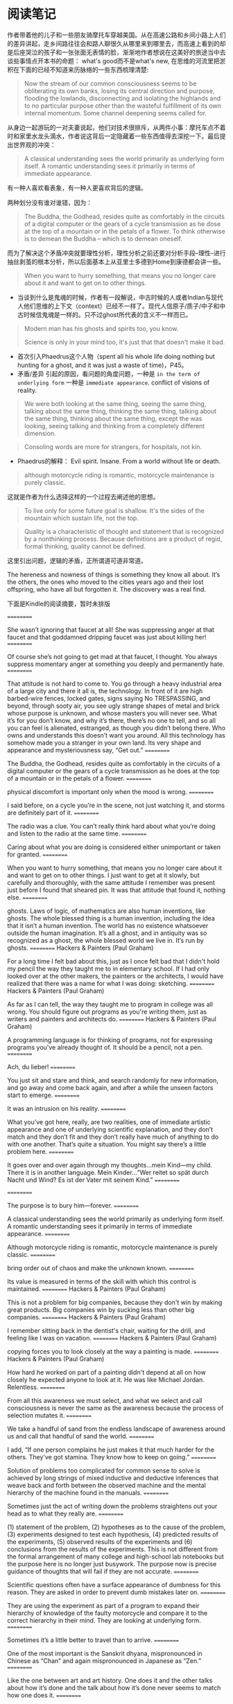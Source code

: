 * 阅读笔记
作者带着他的儿子和一些朋友骑摩托车穿越美国。从在高速公路和乡间小路上人们的差异讲起，走乡间路往往会和路人聊很久从哪里来到哪里去，而高速上看到的却是后座哭泣的孩子和一张张面无表情的脸，渐渐地作者想说在这美好的旅途当中去谈些事情点开本书的命题： what's good而不是what's new, 在思维的河流里把淤积在下面的已经不知道来历脉络的一些东西梳理清楚:

#+BEGIN_QUOTE
Now the stream of our common consciousness seems to be obliterating its own banks, losing its central direction and purpose, flooding the lowlands, disconnecting and isolating the highlands and to no particular purpose other than the wasteful fulfillment of its own internal momentum. Some channel deepening seems called for.
#+END_QUOTE

从身边一起游玩的一对夫妻说起，他们对技术很排斥，从两件小事：摩托车点不着时和家里水龙头滴水，作者说这背后一定隐藏着一些东西值得去深挖一下。最后提出世界观的冲突：
#+BEGIN_QUOTE
A classical understanding sees the world primarily as underlying form itself. A romantic understanding sees it primarily in terms of immediate appearance.
#+END_QUOTE
有一种人喜欢看表象，有一种人更喜欢背后的逻辑。

两种划分没有谁对谁错，因为：

#+BEGIN_QUOTE
The Buddha, the Godhead, resides quite as comfortably in the circuits of a digital computer or the gears of a cycle transmission as he dose at the top of a mountain or in the petals of a flower. To think otherwise is to demean the Buddha -- which is to demean oneself.
#+END_QUOTE


而为了解决这个矛盾冲突就要理性分析，理性分析之前还要对分析手段--理性--进行抽丝剥茧的根本分析，所以后面基本上从亚里士多德到Home到康德都会讲一些。



#+BEGIN_QUOTE
When you want to hurry something, that means you no longer care about it and  want to get on to other things.
#+END_QUOTE

+ 当谈到什么是鬼魂的时候，作者有一段解说，中古时候的人或者Indian与现代人他们思维的上下文（context）已经不一样了。现代人信原子/质子/中子和中古时候信鬼魂是一样的。只不过ghost所代表的含义不一样而已。
#+BEGIN_QUOTE
Modern man has his ghosts and spirits too, you know.

Science is only in your mind too, it's just that that doesn't make it bad.
#+END_QUOTE

+ 首次引入Phaedrus这个人物（spent all his whole life doing nothing but hunting for a ghost, and it was just a waste of time)，P45。
+ 矛盾/差异 引起的原因，看问题的角度问题，一种是 =in the term of underlying form= 一种是 =immediate appearance=. conflict of visions of reality.


#+BEGIN_QUOTE
We were both looking at the same thing, seeing the same thing, talking about the same thing, thinking the same thing, talking about the same thing, thinking about the same thing, except the was looking, seeing talking and thinking from a completely different dimension.
#+END_QUOTE

#+BEGIN_QUOTE
Consoling words are more for strangers, for hospitals, not kin.
#+END_QUOTE

+ Phaedrus的解释：
  Evil spirit. Insane. From a world without life or death.
#+BEGIN_QUOTE
although motorcycle riding is romantic, motorcycle maintenance is purely classic.
#+END_QUOTE
这就是作者为什么选择这样的一个过程去阐述他的思想。

#+BEGIN_QUOTE
To live only for some future goal is shallow. It's the sides of the mountain which sustain life, not the top.
#+END_QUOTE

#+BEGIN_QUOTE
Quality is a characteristic of thought and statement that is recognized by a nonthinking process. Because definitions are a product of regid, formal thinking, quality cannot be defined.
#+END_QUOTE
这里引出问题，逻辑的矛盾，正所谓道可道非常道。

The hereness and nowness of things is something they know all about. It’s the others, the ones who moved to the cities years ago and their lost offspring, who have all but forgotten it. The discovery was a real find.

下面是Kindle的阅读摘要，暂时未排版

==========


She wasn’t ignoring that faucet at all! She was suppressing anger at that faucet and that goddamned dripping faucet was just about killing her!
==========


Of course she’s not going to get mad at that faucet, I thought. You always suppress momentary anger at something you deeply and permanently hate.
==========


That attitude is not hard to come to. You go through a heavy industrial area of a large city and there it all is, the technology. In front of it are high barbed-wire fences, locked gates, signs saying No TRESPASSING, and beyond, through sooty air, you see ugly strange shapes of metal and brick whose purpose is unknown, and whose masters you will never see. What it’s for you don’t know, and why it’s there, there’s no one to tell, and so all you can feel is alienated, estranged, as though you didn’t belong there. Who owns and understands this doesn’t want you around. All this technology has somehow made you a stranger in your own land. Its very shape and appearance and mysteriousness say, “Get out.”
==========


The Buddha, the Godhead, resides quite as comfortably in the circuits of a digital computer or the gears of a cycle transmission as he does at the top of a mountain or in the petals of a flower.
==========


physical discomfort is important only when the mood is wrong.
==========


I said before, on a cycle you’re in the scene, not just watching it, and storms are definitely part of it.
==========


The radio was a clue. You can’t really think hard about what you’re doing and listen to the radio at the same time.
==========


Caring about what you are doing is considered either unimportant or taken for granted.
==========


When you want to hurry something, that means you no longer care about it and want to get on to other things. I just want to get at it slowly, but carefully and thoroughly, with the same attitude I remember was present just before I found that sheared pin. It was that attitude that found it, nothing else.
==========


ghosts. Laws of logic, of mathematics are also human inventions, like ghosts. The whole blessed thing is a human invention, including the idea that it isn’t a human invention. The world has no existence whatsoever outside the human imagination. It’s all a ghost, and in antiquity was so recognized as a ghost, the whole blessed world we live in. It’s run by ghosts.
==========
Hackers & Painters (Paul Graham)

For a long time I felt bad about this, just as I once felt bad that I didn't hold my pencil the way they taught me to in elementary school. If I had only looked over at the other makers, the painters or the architects, I would have realized that there was a name for what I was doing: sketching.
==========
Hackers & Painters (Paul Graham)

As far as I can tell, the way they taught me to program in college was all wrong. You should figure out programs as you're writing them, just as writers and painters and architects do.
==========
Hackers & Painters (Paul Graham)

A programming language is for thinking of programs, not for expressing programs you've already thought of. It should be a pencil, not a pen.
==========


Ach, du lieber!
==========


You just sit and stare and think, and search randomly for new information, and go away and come back again, and after a while the unseen factors start to emerge.
==========


It was an intrusion on his reality.
==========


What you’ve got here, really, are two realities, one of immediate artistic appearance and one of underlying scientific explanation, and they don’t match and they don’t fit and they don’t really have much of anything to do with one another. That’s quite a situation. You might say there’s a little problem here.
==========


It goes over and over again through my thoughts…mein Kind—my child. There it is in another language. Mein Kinder…“Wer reitet so spät durch Nacht und Wind? Es ist der Vater mit seinem Kind.”
==========



==========


The purpose is to bury him—forever.
==========


A classical understanding sees the world primarily as underlying form itself. A romantic understanding sees it primarily in terms of immediate appearance.
==========


Although motorcycle riding is romantic, motorcycle maintenance is purely classic.
==========


bring order out of chaos and make the unknown known.
==========


Its value is measured in terms of the skill with which this control is maintained.
==========
Hackers & Painters (Paul Graham)

This is not a problem for big companies, because they don't win by making great products. Big companies win by sucking less than other big companies.
==========
Hackers & Painters (Paul Graham)

I remember sitting back in the dentist's chair, waiting for the drill, and feeling like I was on vacation.
==========
Hackers & Painters (Paul Graham)

copying forces you to look closely at the way a painting is made.
==========
Hackers & Painters (Paul Graham)

How hard he worked on part of a painting didn't depend at all on how closely he expected anyone to look at it. He was like Michael Jordan. Relentless.
==========


From all this awareness we must select, and what we select and call consciousness is never the same as the awareness because the process of selection mutates it.
==========


We take a handful of sand from the endless landscape of awareness around us and call that handful of sand the world.
==========


I add, “If one person complains he just makes it that much harder for the others. They’ve got stamina. They know how to keep on going.”
==========


Solution of problems too complicated for common sense to solve is achieved by long strings of mixed inductive and deductive inferences that weave back and forth between the observed machine and the mental hierarchy of the machine found in the manuals.
==========


Sometimes just the act of writing down the problems straightens out your head as to what they really are.
==========


(1) statement of the problem, (2) hypotheses as to the cause of the problem, (3) experiments designed to test each hypothesis, (4) predicted results of the experiments, (5) observed results of the experiments and (6) conclusions from the results of the experiments. This is not different from the formal arrangement of many college and high-school lab notebooks but the purpose here is no longer just busywork. The purpose now is precise guidance of thoughts that will fail if they are not accurate.
==========


Scientific questions often have a surface appearance of dumbness for this reason. They are asked in order to prevent dumb mistakes later on.
==========


They are using the experiment as part of a program to expand their hierarchy of knowledge of the faulty motorcycle and compare it to the correct hierarchy in their mind. They are looking at underlying form.
==========


Sometimes it’s a little better to travel than to arrive.
==========


One of the most important is the Sanskrit dhyana, mispronounced in Chinese as “Chan” and again mispronounced in Japanese as “Zen.”
==========


Like the one between art and art history. One does it and the other talks about how it’s done and the talk about how it’s done never seems to match how one does it.
==========


“Peace of mind isn’t at all superficial, really,” I expound. “It’s the whole thing. That which produces it is good maintenance; that which disturbs it is poor maintenance. What we call workability of the machine is just an objectification of this peace of mind. The ultimate test’s always your own serenity. If you don’t have this when you start and maintain it while you’re working you’re likely to build your personal problems right into the machine itself.”
==========


I add, “What’s more common is that you feel unpeaceful even if it’s right, and I think that’s the actual case here.
==========


the art of the work is just as dependent upon your own mind and spirit as it is upon the material of the machine. That’s why you need the peace of mind.
==========


“You look at where you’re going and where you are and it never makes sense, but then you look back at where you’ve been and a pattern seems to emerge. And if you project forward from that pattern, then sometimes you can come up with something.
==========


The whole Renaissance is supposed to have resulted from the topsy-turvy feeling caused by Columbus’ discovery of a new world.
==========


The Church attitude is that civilization, or “the system” or “society” or whatever you want to call it, is best served not by mules but by free men. The purpose of abolishing grades and degrees is not to punish mules or to get rid of them but to provide an environment in which that mule can turn into a free man.
==========


Mountains should be climbed with as little effort as possible and without desire. The reality of your own nature should determine the speed. If you become restless, speed up. If you become winded, slow down. You climb the mountain in an equilibrium between restlessness and exhaustion. Then, when you’re no longer thinking ahead, each footstep isn’t just a means to an end but a unique event in itself. This leaf has jagged edges. This rock looks loose. From this place the snow is less visible, even though closer. These are things you should notice anyway. To live only for some future goal is shallow. It’s the sides of the mountain which sustain life, not the top. Here’s where things grow.
==========


“Quality is a characteristic of thought and statement that is recognized by a nonthinking process.
==========


Any effort that has self-glorification as its final endpoint is bound to end in disaster.
==========


If we can show that a world without Quality functions abnormally, then we have shown that Quality exists, whether it’s defined or not.”
==========


before he arrived at this, but eventually he saw that Quality couldn’t be independently related with either the subject or the object but could be
==========


before he arrived at this, but eventually he saw that Quality couldn’t be independently related with either the subject or the object but could be found only in the relationship of the two with each other.
==========


This means Quality is not just the result of a collision between subject and object. The very existence of subject and object themselves is deduced from the Quality event. The Quality event is the cause of the subjects and objects, which are then mistakenly presumed to be the cause of the Quality!
==========


The only Zen you find on the tops of mountains is the Zen you bring up there.
==========


The past exists only in our memories, the future only in our plans. The present is our only reality.
==========


The past exists only in our memories, the future only in our plans. The present is our only reality. The tree that you are aware of intellectually, because of that small time lag, is always in the past and therefore is always unreal. Any intellectually conceived object is always in the past and therefore unreal. Reality is always the moment of vision before the intellectualization takes place. There is no other reality. This preintellectual reality is what Phaedrus felt he had properly identified as Quality. Since all intellectually identifiable things must emerge from this preintellectual reality, Quality is the parent, the source of all subjects and objects.
==========


You have to depress for a while before you can get down to doing it. Then, once you have depressed into a really low-key mood, it isn’t so bad.
==========


It is the quest of this special classic beauty, the sense of harmony of the cosmos, which makes us choose the facts most fitting to contribute to this harmony.
==========


It’s always been an artificial interpretation superimposed on reality. It’s never been reality itself.
==========


If your mind is truly, profoundly stuck, then you may be much better off than when it was loaded with ideas.
==========


The fear of stuckness is needless because the longer you stay stuck the more you see the Quality-reality that gets you unstuck every time.
==========


The material and the craftsman’s thoughts change together in a progression of smooth, even changes until his mind is at rest at the exact instant the material is right.
==========


Peace of mind produces right values, right values produce right thoughts. Right thoughts produce right actions and right actions produce work which will be a material reflection for others to see of the serenity at the center of it all. That was what it was about that wall in Korea. It was a material reflection of a spiritual reality.
==========


What keeps me from thinking I’ve hit them all is that with every job I discover more. Motorcycle maintenance gets frustrating. Angering. Infuriating. That’s what makes it interesting.
==========


What you have to do, if you get caught in this gumption trap of value rigidity, is slow down—you’re going to have to slow down anyway whether you want to or not—but slow down deliberately and go over ground that you’ve been over before to see if the things you thought were important were really important and to…well…just stare at the machine.
==========


If you have a high evaluation of yourself then your ability to recognize new facts is weakened.
==========


In motorcycle maintenance the mu answer given by the machine to many of the diagnostic questions put to it is a major cause of gumption loss. It shouldn’t be! When your answer to a test is indeterminate it means one of two things: that your test procedures aren’t doing what you think they are or that your understanding of the context of the question needs to be enlarged. Check your tests and restudy the question. Don’t throw away those mu answers! They’re every bit as vital as the yes or no answers. They’re more vital. They’re the ones you grow on!
==========


Here by far the most frustrating gumption trap is inadequate tools. Nothing’s quite so demoralizing as a tool hang-up. Buy good tools as you can afford them and you’ll never regret it. If you want to save money don’t overlook the newspaper want ads. Good tools, as a rule, don’t wear out, and good secondhand tools are much better than inferior new ones. Study the tool catalogs. You can learn a lot from them.
==========


predisposes you to avoid the traps and see the right facts. You want to know how to paint a perfect painting? It’s easy. Make yourself perfect and then just paint naturally. That’s the way all the experts do it.
==========


The real cycle you’re working on is a cycle called yourself. The machine that appears to be “out there” and the person that appears to be “in here” are not two separate things. They grow toward Quality or fall away from Quality together.
==========


Quality isn’t method. It’s the goal toward which method is aimed.
==========


We see much more of this loneliness now. It’s paradoxical that where people are the most closely crowded, in the big coastal cities in the East and West, the loneliness is the greatest. Back where people were so spread out in western Oregon and Idaho and Montana and the Dakotas you’d think the loneliness would have been greater, but we didn’t see it so much.
==========
Hackers & Painters (Paul Graham)

Argue with idiots, and you become an idiot.
==========


Man is not the source of all things, as the subjective idealists would say. Nor is he the passive observer of all things, as the objective idealists and materialists would say. The Quality which creates the world emerges as a relationship between man and his experience. He is a participant in the creation of all things. The measure of all
==========


Man is not the source of all things, as the subjective idealists would say. Nor is he the passive observer of all things, as the objective idealists and materialists would say. The Quality which creates the world emerges as a relationship between man and his experience. He is a participant in the creation of all things. The measure of all things—it fits. And they taught rhetoric—that fits.
==========
Hackers & Painters (Paul Graham)

I think so. I think a society in which people can do and say what they want will also tend to be one in which the most efficient solutions win, rather than those sponsored by the most influential people.
==========
Effective Python: 59 Specific Ways to Write Better Python (Effective Software Development Series) (Brett Slatkin)

To convert Unicode characters to binary data, you must use the encode method. To convert binary data to Unicode characters, you must use the decode method.
==========
Effective Python: 59 Specific Ways to Write Better Python (Effective Software Development Series) (Brett Slatkin)

In Python 3, bytes contains sequences of 8-bit values, str contains sequences of Unicode characters. bytes and str instances can’t be used together with operators (like > or +).
==========
Effective Python: 59 Specific Ways to Write Better Python (Effective Software Development Series) (Brett Slatkin)

In Python 2, str contains sequences of 8-bit values, unicode contains sequences of Unicode characters. str and unicode can be used together with operators if the str only contains 7-bit ASCII characters. Use helper functions to ensure that the inputs you operate on are the type of character sequence you expect (8-bit values, UTF-8 encoded characters, Unicode characters, etc.). If you want to read or write binary data to/from a file, always open the file using a binary mode (like 'rb' or 'wb').
==========
The Road Less Traveled (M. Scott Peck)

Yet it is in this whole process of meeting and solving problems that life has its meaning. Problems are the cutting edge that distinguishes between success and failure.
==========
The Road Less Traveled (M. Scott Peck)

“Those things that hurt, instruct.”
==========
The Road Less Traveled (M. Scott Peck)

pain of problems constructively that I call discipline? There are four: delaying of gratification, acceptance of responsibility, dedication to truth, and balancing.
==========
Hackers & Painters (Paul Graham)

All you need to do is be part of a small group working on a hard problem.
==========
Hackers & Painters (Paul Graham)

If you're in a job that feels safe, you are not going to get rich, because if there is no danger there is almost certainly no leverage.
==========
Hackers & Painters (Paul Graham)

What this meant in practice was that we deliberately sought hard problems. If there were two features we could add to our software, both equally valuable in proportion to their difficulty, we'd always take the harder one.
==========
Hackers & Painters (Paul Graham)

A great deal has been written about the causes of the Industrial Revolution. But surely a necessary, if not sufficient, condition was that people who made fortunes be able to enjoy them in peace.11 One piece of evidence is what happened to countries
==========
Hackers & Painters (Paul Graham)

A great deal has been written about the causes of the Industrial Revolution. But surely a necessary, if not sufficient, condition was that people who made fortunes be able to enjoy them in peace.
==========
Hackers & Painters (Paul Graham)

If taste is just personal preference, then everyone's is already perfect: you like whatever you like, and that's it.
==========
Hackers & Painters (Paul Graham)

GOOD DESIGN IS SIMPLE. You hear this from math to painting.
==========
Hackers & Painters (Paul Graham)

In math it means that a shorter proof tends to be a better one. Where axioms are concerned, especially, less is more. It means much the same thing in programming.
==========
Hackers & Painters (Paul Graham)

GOOD DESIGN IS TIMELESS.
==========
Hackers & Painters (Paul Graham)

if you can imagine someone surpassing you, you should do it yourself.
==========
Hackers & Painters (Paul Graham)

GOOD DESIGN SOLVES THE RIGHT PROBLEM.
==========
Hackers & Painters (Paul Graham)

GOOD DESIGN IS HARD. If you look at the people who've done great work, one thing they all seem to have in common is that they worked very hard. If you're not working hard, you're probably wasting your time.
==========
Hackers & Painters (Paul Graham)

GOOD DESIGN IS REDESIGN.
==========
Hackers & Painters (Paul Graham)

The ambitious are not content to imitate.
==========
The Road Less Traveled (M. Scott Peck)

Problems do not go away. They must be worked through or else they remain, forever a barrier to the growth and development of the spirit.
==========
The Road Less Traveled (M. Scott Peck)

It is in such ways that character-disordered parents almost invariably produce character-disordered or neurotic children. It is the parents themselves who visit their sins upon their children.
==========
The Road Less Traveled (M. Scott Peck)

By casting away their responsibility they may feel comfortable with themselves, but they have ceased to solve the problems of living, have ceased to grow spiritually, and have become dead weight for society.
==========
The Road Less Traveled (M. Scott Peck)

“If you are not part of the solution, then you are part of the problem.”
==========
The 4-Hour Body: An Uncommon Guide to Rapid Fat-Loss, Incredible Sex, and Becoming Superhuman (Timothy Ferriss)

To do the impossible (sail around the world, break the four-minute mile, reach the moon), you need to ignore the popular.
==========
The 4-Hour Body: An Uncommon Guide to Rapid Fat-Loss, Incredible Sex, and Becoming Superhuman (Timothy Ferriss)

The decent method you follow is better than the perfect method you quit.
==========
The 4-Hour Body: An Uncommon Guide to Rapid Fat-Loss, Incredible Sex, and Becoming Superhuman (Timothy Ferriss)

Recreation is for fun. Exercise is for producing changes. Don’t confuse the two.
==========
Daily Rituals How Artists Work (Mason Currey)

“He said that it’s a very good idea that after you write a little bit, stop and then copy it. Because while you’re copying it, you’re thinking about it, and it’s giving you other ideas.
==========


Caring about what you are doing is considered either unimportant or taken for granted.
==========


When you want to hurry something, that means you no longer care about it and want to get on to other things. I just want to get at it slowly, but carefully and thoroughly, with the same attitude I remember was present just before I found that sheared pin. It was that attitude that found it, nothing else.
==========
Hackers & Painters (Paul Graham)

And looking down on the user, however benevolently, always seems to corrupt the designer.
==========
Hackers & Painters (Paul Graham)

In software, my rule is: always have working code. If you're writing something you'll be able to test in an hour, you have the prospect of an immediate reward to motivate you. The same is true in the arts, and particularly in oil painting.
==========
Hackers & Painters (Paul Graham)

Design means making things for humans. But it's not just the user who's human. The designer is human too.
==========


You just sit and stare and think, and search randomly for new information, and go away and come back again, and after a while the unseen factors start to emerge.
==========
重新定义公司:谷歌是如何运营的 (奇点系列) (埃里克•施密特;乔纳森•罗森伯格)

你的头衔可以让你成为管理者，但让你成为领导者的，是你的员工。
==========
重新定义公司:谷歌是如何运营的 (奇点系列) (埃里克•施密特;乔纳森•罗森伯格)

那些无论你是否批准都按自己的想法做事的人，才值得你投资。你会发现，这样的人往往会成为企业最为宝贵的创意精英。
==========
重新定义公司:谷歌是如何运营的 (奇点系列) (埃里克•施密特;乔纳森•罗森伯格)

。第一印象是双向的，你在审视别人，别人也在审视你
==========
学箭悟禅录 (欧根•赫里格尔)

真正的艺术，”大师高声说道，“是没有目的、没有目标的！你越是一心想学会以射中靶子为目的的射箭，你就越射不好箭，靶子离你也会越远。你的拦路虎是你的主观意愿太强了。你以为不经过你自身做过的事是不会发生的
==========


Although motorcycle riding is romantic, motorcycle maintenance is purely classic.
==========


We take a handful of sand from the endless landscape of awareness around us and call that handful of sand the world.
==========


What has become an urgent necessity is a way of looking at the world that does violence to neither of these two kinds of understanding and unites them into one.
==========
Mickey Petersen-Mastering Emacs (2015)
- 您在第 103-103 页的标注 | 添加于 2016年1月5日星期二 下午9:36:36

You can view your current buﬀer’s syntax table by typing C-h s — it may take a while to load. In it you will see a human readable version of the characters and their assigned syntax class
==========
Mickey Petersen-Mastering Emacs (2015)
- 您在第 108-108 页的标注 | 添加于 2016年1月6日星期三 上午10:30:33

C-M-f Move forward by s-expression C-M-b Move backward by s-expression
==========
Mickey Petersen-Mastering Emacs (2015)
- 您在第 109-109 页的标注 | 添加于 2016年1月6日星期三 上午10:31:20

C-M-d Move down into a list C-M-u Move up out of a list
==========
Mickey Petersen-Mastering Emacs (2015)
- 您在第 116-116 页的标注 | 添加于 2016年1月6日星期三 上午10:48:11

C-M-a Move to beginning of defun C-M-e Move to end of defun
==========
Common Lisp Recipes_A Problem-Solution Approach-Apress(2015)
- 您在第 4-4 页的标注 | 添加于 2016年2月15日星期一 下午10:09:16

All external symbols of the used package become inherited symbols of the package using this package.
==========
How To Win Friends And Influence People (Carnegie, Dale)

Criticism is futile because it puts a person on the defensive and usually makes him strive to justify himself. Criticism is dangerous, because it wounds a person’s precious pride, hurts his sense of importance, and arouses resentment.
==========
How To Win Friends And Influence People (Carnegie, Dale)

When dealing with people, let us remember we are not dealing with creatures of logic. We are dealing with creatures of emotion, creatures bristling with prejudices and motivated by pride and vanity.
==========
How To Win Friends And Influence People (Carnegie, Dale)

Any fool can criticise, condemn and complain – and most fools do.
==========
How To Win Friends And Influence People (Carnegie, Dale)

‘A great man shows his greatness,’ said Carlyle, ‘by the way he treats little men.’
==========


Solution of problems too complicated for common sense to solve is achieved by long strings of mixed inductive and deductive inferences that weave back and forth between the observed machine and the mental hierarchy of the machine found in the manuals. The correct program for this inter-weaving is formalized as scientific method.
==========


Sometimes just the act of writing down the problems straightens out your head as to what they really are.
==========


(1) statement of the problem, (2) hypotheses as to the cause of the problem, (3) experiments designed to test each hypothesis, (4) predicted results of the experiments, (5) observed results of the experiments and (6) conclusions from the results of the experiments.
==========


One must be extremely careful and rigidly logical when dealing with Nature: one logical slip and an entire scientific edifice comes tumbling down. One false deduction about the machine and you can get hung up indefinitely.
==========


Scientific questions often have a surface appearance of dumbness for this reason. They are asked in order to prevent dumb mistakes later on. Part Three, that
==========


Scientific questions often have a surface appearance of dumbness for this reason. They are asked in order to prevent dumb mistakes later on.
==========


An experiment is never a failure solely because it fails to achieve predicted results. An experiment is a failure only when it also fails adequately to test the hypothesis in question, when the data it produces don’t prove anything one way or another.
==========


An untrained observer will see only physical labor and often get the idea that physical labor is mainly what the mechanic does. Actually the physical labor is the smallest and easiest part of what the mechanic does. By far the greatest part of his work is careful observation and precise thinking.
==========


When people are fanatically dedicated to political or religious faiths or any other kinds of dogmas or goals, it’s always because these dogmas or goals are in doubt.
==========


you have to have faith in reason because there isn’t anything else. But it was a faith he didn’t have himself.
==========


“To travel is better than to arrive”
==========


“Peace of mind isn’t at all superficial, really,” I expound. “It’s the whole thing. That which produces it is good maintenance; that which disturbs it is poor maintenance. What we call workability of the machine is just an objectification of this peace of mind.
==========


The ultimate test’s always your own serenity. If you don’t have this when you start and maintain it while you’re working you’re likely to build your personal problems right into the machine itself.”
==========


“It’s an unconventional concept,” I say, “but conventional reason bears it out. The material object of observation, the bicycle or rotisserie, can’t be right or wrong. Molecules are molecules. They don’t have any ethical codes to follow except those people give them. The test of the machine is the satisfaction it gives you. There isn’t any other test. If the machine produces tranquillity it’s right. If it disturbs you it’s wrong until either the machine or your mind is changed. The test of the machine’s always your own mind. There isn’t any other test.”
==========


“That’s self-contradictory. If you really don’t care you aren’t going to know it’s wrong. The thought’ll never occur to you. The act of pronouncing it wrong’s a form of caring.”
==========


“What’s more common is that you feel unpeaceful even if it’s right, and I think that’s the actual case here. In this case, if you’re worried, it isn’t right. That means it isn’t checked out thoroughly enough. In any industrial situation a machine that isn’t checked out is a ‘down’ machine and can’t be used even though it may work perfectly. Your worry about the rotisserie is the same thing. You haven’t completed the ultimate requirement of achieving peace of mind, because you feel these instructions were too complicated and you may not have understood them correctly.”
==========


the art of the work is just as dependent upon your own mind and spirit as it is upon the material of the machine. That’s why you need the peace of mind.
==========


“You look at where you’re going and where you are and it never makes sense, but then you look back at where you’ve been and a pattern seems to emerge.
==========
